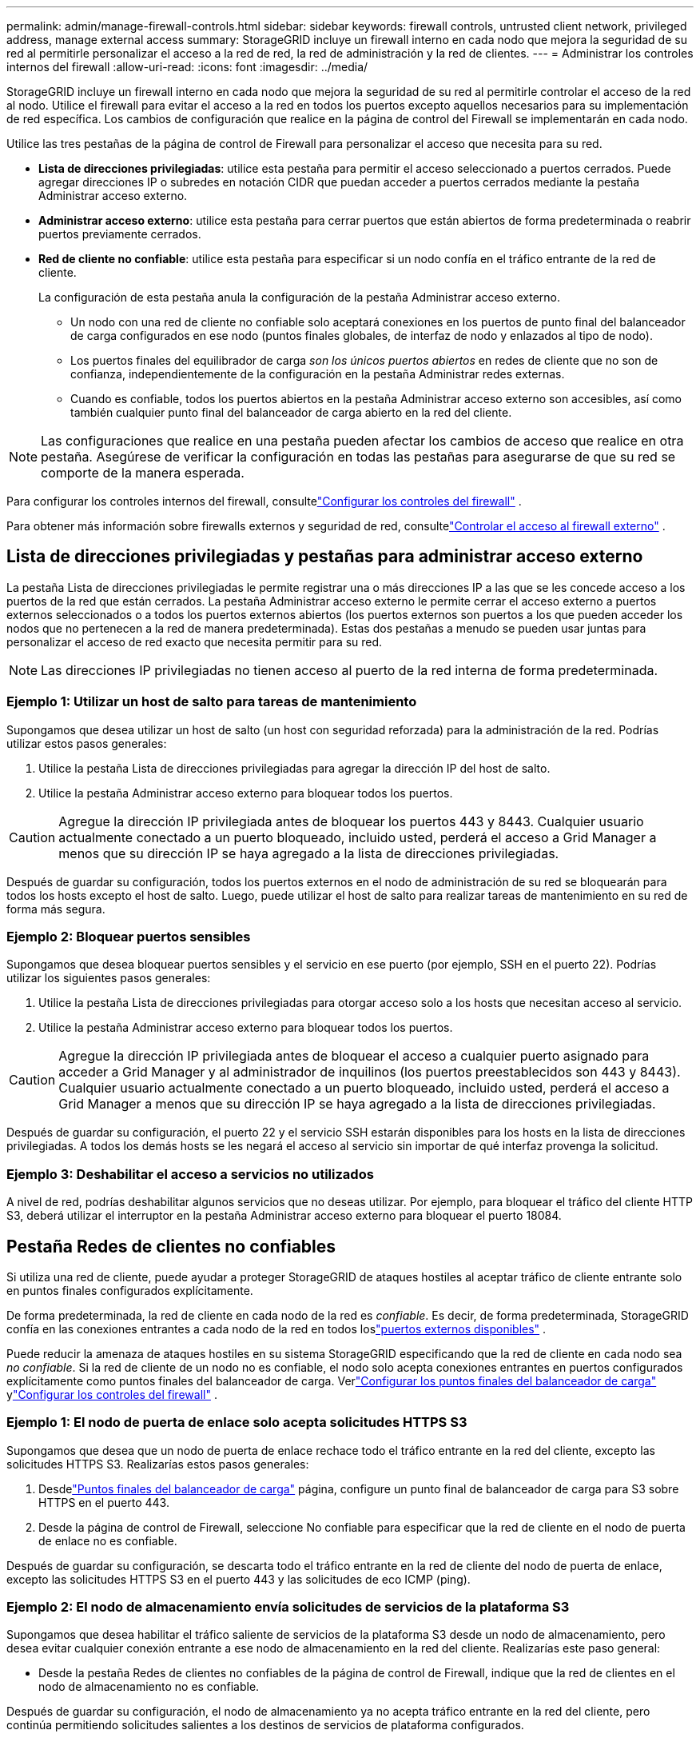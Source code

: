 ---
permalink: admin/manage-firewall-controls.html 
sidebar: sidebar 
keywords: firewall controls, untrusted client network, privileged address, manage external access 
summary: StorageGRID incluye un firewall interno en cada nodo que mejora la seguridad de su red al permitirle personalizar el acceso a la red de red, la red de administración y la red de clientes. 
---
= Administrar los controles internos del firewall
:allow-uri-read: 
:icons: font
:imagesdir: ../media/


[role="lead"]
StorageGRID incluye un firewall interno en cada nodo que mejora la seguridad de su red al permitirle controlar el acceso de la red al nodo.  Utilice el firewall para evitar el acceso a la red en todos los puertos excepto aquellos necesarios para su implementación de red específica.  Los cambios de configuración que realice en la página de control del Firewall se implementarán en cada nodo.

Utilice las tres pestañas de la página de control de Firewall para personalizar el acceso que necesita para su red.

* *Lista de direcciones privilegiadas*: utilice esta pestaña para permitir el acceso seleccionado a puertos cerrados.  Puede agregar direcciones IP o subredes en notación CIDR que puedan acceder a puertos cerrados mediante la pestaña Administrar acceso externo.
* *Administrar acceso externo*: utilice esta pestaña para cerrar puertos que están abiertos de forma predeterminada o reabrir puertos previamente cerrados.
* *Red de cliente no confiable*: utilice esta pestaña para especificar si un nodo confía en el tráfico entrante de la red de cliente.
+
La configuración de esta pestaña anula la configuración de la pestaña Administrar acceso externo.

+
** Un nodo con una red de cliente no confiable solo aceptará conexiones en los puertos de punto final del balanceador de carga configurados en ese nodo (puntos finales globales, de interfaz de nodo y enlazados al tipo de nodo).
** Los puertos finales del equilibrador de carga _son los únicos puertos abiertos_ en redes de cliente que no son de confianza, independientemente de la configuración en la pestaña Administrar redes externas.
** Cuando es confiable, todos los puertos abiertos en la pestaña Administrar acceso externo son accesibles, así como también cualquier punto final del balanceador de carga abierto en la red del cliente.





NOTE: Las configuraciones que realice en una pestaña pueden afectar los cambios de acceso que realice en otra pestaña.  Asegúrese de verificar la configuración en todas las pestañas para asegurarse de que su red se comporte de la manera esperada.

Para configurar los controles internos del firewall, consultelink:../admin/configure-firewall-controls.html["Configurar los controles del firewall"] .

Para obtener más información sobre firewalls externos y seguridad de red, consultelink:../admin/controlling-access-through-firewalls.html["Controlar el acceso al firewall externo"] .



== Lista de direcciones privilegiadas y pestañas para administrar acceso externo

La pestaña Lista de direcciones privilegiadas le permite registrar una o más direcciones IP a las que se les concede acceso a los puertos de la red que están cerrados.  La pestaña Administrar acceso externo le permite cerrar el acceso externo a puertos externos seleccionados o a todos los puertos externos abiertos (los puertos externos son puertos a los que pueden acceder los nodos que no pertenecen a la red de manera predeterminada).  Estas dos pestañas a menudo se pueden usar juntas para personalizar el acceso de red exacto que necesita permitir para su red.


NOTE: Las direcciones IP privilegiadas no tienen acceso al puerto de la red interna de forma predeterminada.



=== Ejemplo 1: Utilizar un host de salto para tareas de mantenimiento

Supongamos que desea utilizar un host de salto (un host con seguridad reforzada) para la administración de la red.  Podrías utilizar estos pasos generales:

. Utilice la pestaña Lista de direcciones privilegiadas para agregar la dirección IP del host de salto.
. Utilice la pestaña Administrar acceso externo para bloquear todos los puertos.



CAUTION: Agregue la dirección IP privilegiada antes de bloquear los puertos 443 y 8443.  Cualquier usuario actualmente conectado a un puerto bloqueado, incluido usted, perderá el acceso a Grid Manager a menos que su dirección IP se haya agregado a la lista de direcciones privilegiadas.

Después de guardar su configuración, todos los puertos externos en el nodo de administración de su red se bloquearán para todos los hosts excepto el host de salto.  Luego, puede utilizar el host de salto para realizar tareas de mantenimiento en su red de forma más segura.



=== Ejemplo 2: Bloquear puertos sensibles

Supongamos que desea bloquear puertos sensibles y el servicio en ese puerto (por ejemplo, SSH en el puerto 22). Podrías utilizar los siguientes pasos generales:

. Utilice la pestaña Lista de direcciones privilegiadas para otorgar acceso solo a los hosts que necesitan acceso al servicio.
. Utilice la pestaña Administrar acceso externo para bloquear todos los puertos.



CAUTION: Agregue la dirección IP privilegiada antes de bloquear el acceso a cualquier puerto asignado para acceder a Grid Manager y al administrador de inquilinos (los puertos preestablecidos son 443 y 8443).  Cualquier usuario actualmente conectado a un puerto bloqueado, incluido usted, perderá el acceso a Grid Manager a menos que su dirección IP se haya agregado a la lista de direcciones privilegiadas.

Después de guardar su configuración, el puerto 22 y el servicio SSH estarán disponibles para los hosts en la lista de direcciones privilegiadas.  A todos los demás hosts se les negará el acceso al servicio sin importar de qué interfaz provenga la solicitud.



=== Ejemplo 3: Deshabilitar el acceso a servicios no utilizados

A nivel de red, podrías deshabilitar algunos servicios que no deseas utilizar.  Por ejemplo, para bloquear el tráfico del cliente HTTP S3, deberá utilizar el interruptor en la pestaña Administrar acceso externo para bloquear el puerto 18084.



== Pestaña Redes de clientes no confiables

Si utiliza una red de cliente, puede ayudar a proteger StorageGRID de ataques hostiles al aceptar tráfico de cliente entrante solo en puntos finales configurados explícitamente.

De forma predeterminada, la red de cliente en cada nodo de la red es _confiable_.  Es decir, de forma predeterminada, StorageGRID confía en las conexiones entrantes a cada nodo de la red en todos loslink:../network/external-communications.html["puertos externos disponibles"] .

Puede reducir la amenaza de ataques hostiles en su sistema StorageGRID especificando que la red de cliente en cada nodo sea _no confiable_.  Si la red de cliente de un nodo no es confiable, el nodo solo acepta conexiones entrantes en puertos configurados explícitamente como puntos finales del balanceador de carga. Verlink:../admin/configuring-load-balancer-endpoints.html["Configurar los puntos finales del balanceador de carga"] ylink:../admin/configure-firewall-controls.html["Configurar los controles del firewall"] .



=== Ejemplo 1: El nodo de puerta de enlace solo acepta solicitudes HTTPS S3

Supongamos que desea que un nodo de puerta de enlace rechace todo el tráfico entrante en la red del cliente, excepto las solicitudes HTTPS S3.  Realizarías estos pasos generales:

. Desdelink:../admin/configuring-load-balancer-endpoints.html["Puntos finales del balanceador de carga"] página, configure un punto final de balanceador de carga para S3 sobre HTTPS en el puerto 443.
. Desde la página de control de Firewall, seleccione No confiable para especificar que la red de cliente en el nodo de puerta de enlace no es confiable.


Después de guardar su configuración, se descarta todo el tráfico entrante en la red de cliente del nodo de puerta de enlace, excepto las solicitudes HTTPS S3 en el puerto 443 y las solicitudes de eco ICMP (ping).



=== Ejemplo 2: El nodo de almacenamiento envía solicitudes de servicios de la plataforma S3

Supongamos que desea habilitar el tráfico saliente de servicios de la plataforma S3 desde un nodo de almacenamiento, pero desea evitar cualquier conexión entrante a ese nodo de almacenamiento en la red del cliente.  Realizarías este paso general:

* Desde la pestaña Redes de clientes no confiables de la página de control de Firewall, indique que la red de clientes en el nodo de almacenamiento no es confiable.


Después de guardar su configuración, el nodo de almacenamiento ya no acepta tráfico entrante en la red del cliente, pero continúa permitiendo solicitudes salientes a los destinos de servicios de plataforma configurados.



=== Ejemplo 3: Limitar el acceso a Grid Manager a una subred

Supongamos que desea permitir el acceso a Grid Manager solo en una subred específica.  Realizarías los siguientes pasos:

. Conecte la red de cliente de sus nodos de administración a la subred.
. Utilice la pestaña Red de cliente no confiable para configurar la red de cliente como no confiable.
. Cuando crea un punto final de balanceador de carga de interfaz de administración, ingrese el puerto y seleccione la interfaz de administración a la que accederá el puerto.
. Seleccione *Sí* para Red de cliente no confiable.
. Utilice la pestaña Administrar acceso externo para bloquear todos los puertos externos (con o sin direcciones IP privilegiadas configuradas para hosts fuera de esa subred).


Después de guardar su configuración, solo los hosts en la subred que especificó podrán acceder al Administrador de Grid.  Todos los demás hosts están bloqueados.

